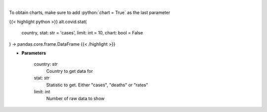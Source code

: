 .. role:: python(code)
    :language: python
    :class: highlight

|

.. raw:: html

    <h3>
    > Show historical cases and deaths by country
    </h3>

To obtain charts, make sure to add :python:`chart = True` as the last parameter

{{< highlight python >}}
alt.covid.stat(
    country, stat: str = 'cases',
    limit: int = 10,
    chart: bool = False
) -> pandas.core.frame.DataFrame
{{< /highlight >}}

* **Parameters**

    country: *str*
        Country to get data for
    stat: *str*
        Statistic to get.  Either "cases", "deaths" or "rates"
    limit: *int*
        Number of raw data to show
    
